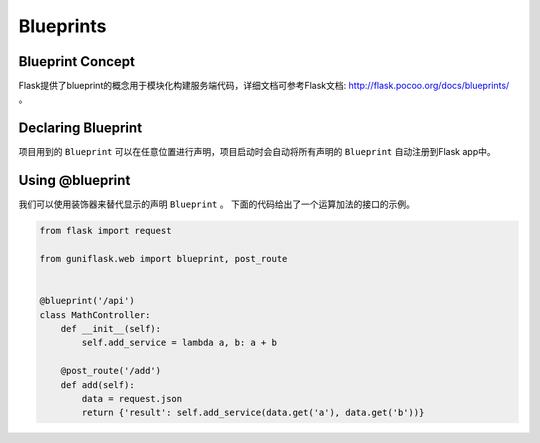 .. _blueprints:

Blueprints
==========

Blueprint Concept
-----------------

Flask提供了blueprint的概念用于模块化构建服务端代码，详细文档可参考Flask文档: http://flask.pocoo.org/docs/blueprints/ 。

Declaring Blueprint
-------------------

项目用到的 ``Blueprint`` 可以在任意位置进行声明，项目启动时会自动将所有声明的 ``Blueprint`` 自动注册到Flask app中。

Using @blueprint
----------------

我们可以使用装饰器来替代显示的声明 ``Blueprint`` 。
下面的代码给出了一个运算加法的接口的示例。

.. code-block:: python

    from flask import request

    from guniflask.web import blueprint, post_route


    @blueprint('/api')
    class MathController:
        def __init__(self):
            self.add_service = lambda a, b: a + b

        @post_route('/add')
        def add(self):
            data = request.json
            return {'result': self.add_service(data.get('a'), data.get('b'))}

